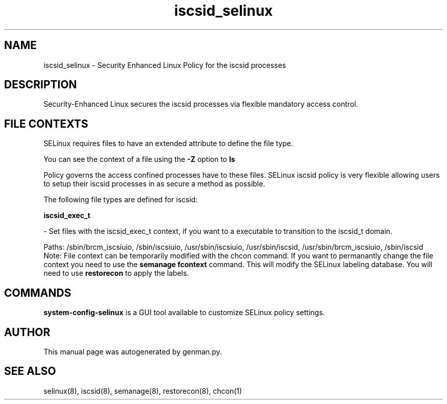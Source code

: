 .TH  "iscsid_selinux"  "8"  "iscsid" "dwalsh@redhat.com" "iscsid Selinux Policy documentation"
.SH "NAME"
iscsid_selinux \- Security Enhanced Linux Policy for the iscsid processes
.SH "DESCRIPTION"

Security-Enhanced Linux secures the iscsid processes via flexible mandatory access
control.  
.SH FILE CONTEXTS
SELinux requires files to have an extended attribute to define the file type. 
.PP
You can see the context of a file using the \fB\-Z\fP option to \fBls\bP
.PP
Policy governs the access confined processes have to these files. 
SELinux iscsid policy is very flexible allowing users to setup their iscsid processes in as secure a method as possible.
.PP 
The following file types are defined for iscsid:


.EX
.B iscsid_exec_t 
.EE

- Set files with the iscsid_exec_t context, if you want to a executable to transition to the iscsid_t domain.

.br
Paths: 
/sbin/brcm_iscsiuio, /sbin/iscsiuio, /usr/sbin/iscsiuio, /usr/sbin/iscsid, /usr/sbin/brcm_iscsiuio, /sbin/iscsid
Note: File context can be temporarily modified with the chcon command.  If you want to permanantly change the file context you need to use the 
.B semanage fcontext 
command.  This will modify the SELinux labeling database.  You will need to use
.B restorecon
to apply the labels.

.SH "COMMANDS"

.PP
.B system-config-selinux 
is a GUI tool available to customize SELinux policy settings.

.SH AUTHOR	
This manual page was autogenerated by genman.py.

.SH "SEE ALSO"
selinux(8), iscsid(8), semanage(8), restorecon(8), chcon(1)
